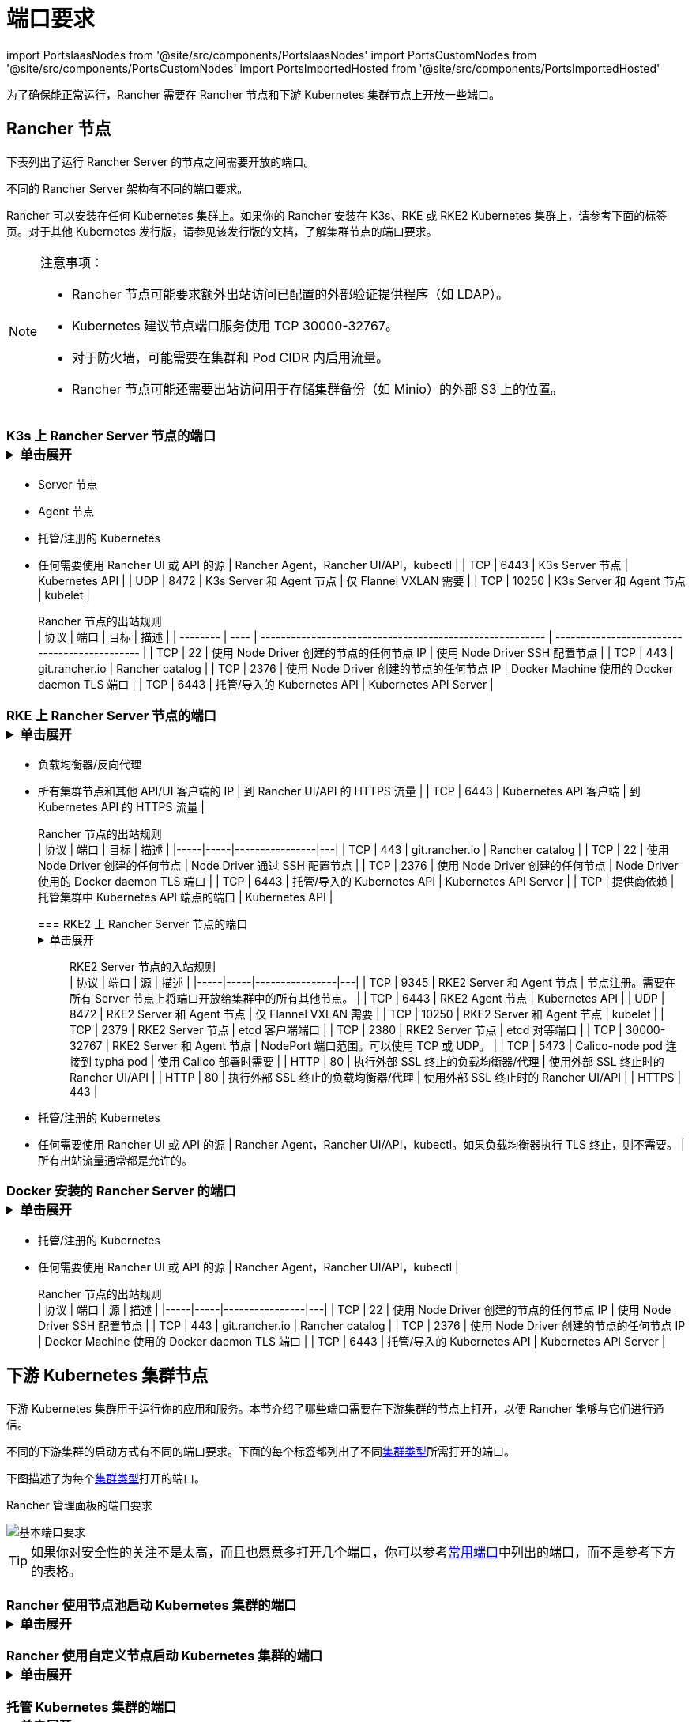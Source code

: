 = 端口要求
:description: 了解 Rancher 正常运行所需的端口要求，包括 Rancher 节点和下游 Kubernetes 集群节点

import PortsIaasNodes from '@site/src/components/PortsIaasNodes'
import PortsCustomNodes from '@site/src/components/PortsCustomNodes'
import PortsImportedHosted from '@site/src/components/PortsImportedHosted'

为了确保能正常运行，Rancher 需要在 Rancher 节点和下游 Kubernetes 集群节点上开放一些端口。

== Rancher 节点

下表列出了运行 Rancher Server 的节点之间需要开放的端口。

不同的 Rancher Server 架构有不同的端口要求。

Rancher 可以安装在任何 Kubernetes 集群上。如果你的 Rancher 安装在 K3s、RKE 或 RKE2 Kubernetes 集群上，请参考下面的标签页。对于其他 Kubernetes 发行版，请参见该发行版的文档，了解集群节点的端口要求。

[NOTE]
.注意事项：
====

* Rancher 节点可能要求额外出站访问已配置的外部验证提供程序（如 LDAP）。
* Kubernetes 建议节点端口服务使用 TCP 30000-32767。
* 对于防火墙，可能需要在集群和 Pod CIDR 内启用流量。
* Rancher 节点可能还需要出站访问用于存储集群备份（如 Minio）的外部 S3 上的位置。
====


=== K3s 上 Rancher Server 节点的端口+++<details>++++++<summary>+++单击展开+++</summary>+++ K3s server 需要开放端口 6443 才能供节点访问。 使用 Flannel VXLAN 时，节点需要能够通过 UDP 端口 8472 访问其他节点。节点不应监听任何其他端口。K3s 使用反向隧道，建立节点与 Server 的出站连接，所有 kubelet 流量都通过该隧道进行。但是，如果你不使用 Flannel，而是使用自定义的 CNI，K3s 则不需要打开 8472 端口。 如果要使用 Metrics Server，则需要在每个节点上打开端口 10250。 :::note 重要提示： 节点上的 VXLAN 端口会开放集群网络，让任何人均能访问集群。因此，不要将 VXLAN 端口暴露给外界。请使用禁用 8472 端口的防火墙/安全组来运行节点。 ::: 下表描述了入站和出站流量的端口要求： +++<figcaption>+++Rancher Server 节点的入站规则+++</figcaption>+++ | 协议 | 端口 | 源 | 描述 | |-----|-----|----------------|---| | TCP | 80 | 执行外部 SSL 终止的负载均衡器/代理 | 使用外部 SSL 终止时的 Rancher UI/API | | TCP | 443 |

* Server 节点
* Agent 节点
* 托管/注册的 Kubernetes
* 任何需要使用 Rancher UI 或 API 的源 | Rancher Agent，Rancher UI/API，kubectl | | TCP | 6443 | K3s Server 节点 | Kubernetes API | | UDP | 8472 | K3s Server 和 Agent 节点 | 仅 Flannel VXLAN 需要 | | TCP | 10250 | K3s Server 和 Agent 节点 | kubelet | +++<figcaption>+++Rancher 节点的出站规则+++</figcaption>+++ | 协议 | 端口 | 目标 | 描述 | | -------- | ---- | -------------------------------------------------------- | --------------------------------------------- | | TCP | 22 | 使用 Node Driver 创建的节点的任何节点 IP | 使用 Node Driver SSH 配置节点 | | TCP | 443 | git.rancher.io | Rancher catalog | | TCP | 2376 | 使用 Node Driver 创建的节点的任何节点 IP | Docker Machine 使用的 Docker daemon TLS 端口 | | TCP | 6443 | 托管/导入的 Kubernetes API | Kubernetes API Server |+++</details>+++

=== RKE 上 Rancher Server 节点的端口+++<details>++++++<summary>+++单击展开+++</summary>+++ 通常情况下，Rancher 安装在三个 RKE 节点上，这些节点都有 etcd、controlplane 和 worker 角色。 下表描述了 Rancher 节点之间流量的端口要求： +++<figcaption>+++Rancher 节点的流量规则+++</figcaption>+++ | 协议 | 端口 | 描述 | |-----|-----|----------------| | TCP | 443 | Rancher Agents | | TCP | 2379 | etcd 客户端请求 | | TCP | 2380 | etcd 对等通信 | | TCP | 6443 | Kubernetes apiserver | | TCP | 8443 | NGINX Ingress 的验证 Webhook | | UDP | 8472 | Canal/Flannel VXLAN 覆盖网络 | | TCP | 9099 | Canal/Flannel livenessProbe/readinessProbe | | TCP | 10250 | Metrics Server 与所有节点的通信 | | TCP | 10254 | Ingress controller livenessProbe/readinessProbe | 下表描述了入站和出站流量的端口要求： +++<figcaption>+++Rancher 节点的入站规则+++</figcaption>+++ | 协议 | 端口 | 源 | 描述 | |-----|-----|----------------|---| | TCP | 22 | RKE CLI | RKE 通过 SSH 配置节点 | | TCP | 80 | 负载均衡器/反向代理 | 到 Rancher UI/API 的 HTTP 流量 | | TCP | 443 |

* 负载均衡器/反向代理
* 所有集群节点和其他 API/UI 客户端的 IP | 到 Rancher UI/API 的 HTTPS 流量 | | TCP | 6443 | Kubernetes API 客户端 | 到 Kubernetes API 的 HTTPS 流量 | +++<figcaption>+++Rancher 节点的出站规则+++</figcaption>+++ | 协议 | 端口 | 目标 | 描述 | |-----|-----|----------------|---| | TCP | 443 | git.rancher.io | Rancher catalog | | TCP | 22 | 使用 Node Driver 创建的任何节点 | Node Driver 通过 SSH 配置节点 | | TCP | 2376 | 使用 Node Driver 创建的任何节点 | Node Driver 使用的 Docker daemon TLS 端口 | | TCP | 6443 | 托管/导入的 Kubernetes API | Kubernetes API Server | | TCP | 提供商依赖 | 托管集群中 Kubernetes API 端点的端口 | Kubernetes API |+++</details>+++

=== RKE2 上 Rancher Server 节点的端口+++<details>++++++<summary>+++单击展开+++</summary>+++ RKE2 server 需要开放端口 6443 和 9345 才能供集群中的其他节点访问。 使用 Flannel VXLAN 时，所有节点都需要能够通过 UDP 端口 8472 访问其他节点。 如果要使用 Metrics Server，则需要在每个节点上打开端口 10250。 :::note 重要提示： 节点上的 VXLAN 端口会开放集群网络，让任何人均能访问集群。因此，不要将 VXLAN 端口暴露给外界。请使用禁用 8472 端口的防火墙/安全组来运行节点。 ::: +++<figcaption>+++RKE2 Server 节点的入站规则+++</figcaption>+++ | 协议 | 端口 | 源 | 描述 | |-----|-----|----------------|---| | TCP | 9345 | RKE2 Server 和 Agent 节点 | 节点注册。需要在所有 Server 节点上将端口开放给集群中的所有其他节点。 | | TCP | 6443 | RKE2 Agent 节点 | Kubernetes API | | UDP | 8472 | RKE2 Server 和 Agent 节点 | 仅 Flannel VXLAN 需要 | | TCP | 10250 | RKE2 Server 和 Agent 节点 | kubelet | | TCP | 2379 | RKE2 Server 节点 | etcd 客户端端口 | | TCP | 2380 | RKE2 Server 节点 | etcd 对等端口 | | TCP | 30000-32767 | RKE2 Server 和 Agent 节点 | NodePort 端口范围。可以使用 TCP 或 UDP。 | | TCP | 5473 | Calico-node pod 连接到 typha pod | 使用 Calico 部署时需要 | | HTTP | 80 | 执行外部 SSL 终止的负载均衡器/代理 | 使用外部 SSL 终止时的 Rancher UI/API | | HTTP | 80 | 执行外部 SSL 终止的负载均衡器/代理 | 使用外部 SSL 终止时的 Rancher UI/API | | HTTPS | 443 |

* 托管/注册的 Kubernetes
* 任何需要使用 Rancher UI 或 API 的源 | Rancher Agent，Rancher UI/API，kubectl。如果负载均衡器执行 TLS 终止，则不需要。 | 所有出站流量通常都是允许的。+++</details>+++

=== Docker 安装的 Rancher Server 的端口+++<details>++++++<summary>+++单击展开+++</summary>+++ 下表描述了 Rancher 节点入站和出站流量的端口要求： +++<figcaption>+++Rancher 节点的入站规则+++</figcaption>+++ | 协议 | 端口 | 源 | 描述 | |-----|-----|----------------|---| | TCP | 80 | 执行外部 SSL 终止的负载均衡器/代理 | 使用外部 SSL 终止时的 Rancher UI/API | | TCP | 443 |

* 托管/注册的 Kubernetes
* 任何需要使用 Rancher UI 或 API 的源 | Rancher Agent，Rancher UI/API，kubectl | +++<figcaption>+++Rancher 节点的出站规则+++</figcaption>+++ | 协议 | 端口 | 源 | 描述 | |-----|-----|----------------|---| | TCP | 22 | 使用 Node Driver 创建的节点的任何节点 IP | 使用 Node Driver SSH 配置节点 | | TCP | 443 | git.rancher.io | Rancher catalog | | TCP | 2376 | 使用 Node Driver 创建的节点的任何节点 IP | Docker Machine 使用的 Docker daemon TLS 端口 | | TCP | 6443 | 托管/导入的 Kubernetes API | Kubernetes API Server |+++</details>+++

== 下游 Kubernetes 集群节点

下游 Kubernetes 集群用于运行你的应用和服务。本节介绍了哪些端口需要在下游集群的节点上打开，以便 Rancher 能够与它们进行通信。

不同的下游集群的启动方式有不同的端口要求。下面的每个标签都列出了不同xref:../../../how-to-guides/new-user-guides/kubernetes-clusters-in-rancher-setup/kubernetes-clusters-in-rancher-setup.adoc[集群类型]所需打开的端口。

下图描述了为每个xref:../../../how-to-guides/new-user-guides/kubernetes-clusters-in-rancher-setup/kubernetes-clusters-in-rancher-setup.adoc[集群类型]打开的端口。+++<figcaption>+++Rancher 管理面板的端口要求+++</figcaption>+++

image::/img/port-communications.svg[基本端口要求]

[TIP]
====

如果你对安全性的关注不是太高，而且也愿意多打开几个端口，你可以参考<<常用端口,常用端口>>中列出的端口，而不是参考下方的表格。
====


=== Rancher 使用节点池启动 Kubernetes 集群的端口+++<details>++++++<summary>+++单击展开+++</summary>+++ 下表描述了节点在[云提供商](../../../how-to-guides/new-user-guides/launch-kubernetes-with-rancher/use-new-nodes-in-an-infra-provider/use-new-nodes-in-an-infra-provider.md)中创建的情况下，[Rancher 启动 Kubernetes](../../../how-to-guides/new-user-guides/launch-kubernetes-with-rancher/launch-kubernetes-with-rancher.md) 的端口要求。 :::note 在 AWS EC2 或 DigitalOcean 等云提供商中创建集群期间，Rancher 会自动打开所需的端口。 ::: +++<PortsIaasNodes>++++++</PortsIaasNodes>++++++</details>+++

=== Rancher 使用自定义节点启动 Kubernetes 集群的端口+++<details>++++++<summary>+++单击展开+++</summary>+++ 下表描述了使用[自定义节点](../../../reference-guides/cluster-configuration/rancher-server-configuration/use-existing-nodes/use-existing-nodes.md)的情况下，[Rancher 启动 Kubernetes](../../../how-to-guides/new-user-guides/launch-kubernetes-with-rancher/launch-kubernetes-with-rancher.md) 的端口要求。 +++<PortsCustomNodes>++++++</PortsCustomNodes>++++++</details>+++

=== 托管 Kubernetes 集群的端口+++<details>++++++<summary>+++单击展开+++</summary>+++ 下表描述了[托管集群](../../../how-to-guides/new-user-guides/kubernetes-clusters-in-rancher-setup/set-up-clusters-from-hosted-kubernetes-providers/set-up-clusters-from-hosted-kubernetes-providers.md)的端口要求。 +++<PortsImportedHosted>++++++</PortsImportedHosted>++++++</details>+++

=== 已注册集群的端口

[NOTE]
====

在 Rancher 2.5 之前，注册集群被称为导入集群。
====
+++<details>++++++<summary>+++单击展开+++</summary>+++ 下表描述了[注册集群](../../../how-to-guides/new-user-guides/kubernetes-clusters-in-rancher-setup/register-existing-clusters.md)的端口要求。 +++<PortsImportedHosted>++++++</PortsImportedHosted>++++++</details>+++

== 其他端口注意事项

=== 常用端口

无论集群是什么类型，常用端口通常在你的 Kubernetes 节点上打开。

import CommonPortsTable from '../../../shared-files/_common-ports-table.md';+++<CommonPortsTable>++++++</CommonPortsTable>+++

'''

=== 本地节点流量

上述要求中标记为``本地流量``（例如 `9099 TCP`）的端口会用于 Kubernetes 健康检查 （`livenessProbe` 和 `readinessProbe`）。
这些健康检查是在节点本身执行的。在大多数云环境中，这种本地流量是默认允许的。

但是，在以下情况下可能会阻止此流量：

* 你已在节点上应用了严格的主机防火墙策略。
* 你正在使用有多个接口（多宿主）的节点。

在这些情况下，你必须在你的主机防火墙中主动允许这种流量，如果是公共/私有云托管的主机（例如 AWS 或 OpenStack），你需要在你的安全组配置中主动允许此流量。请记住，如果你在安全组中使用安全组作为源或目标，主动开放端口只适用于节点/实例的私有接口。

=== Rancher AWS EC2 安全组

当你使用 xref:../../../how-to-guides/new-user-guides/launch-kubernetes-with-rancher/use-new-nodes-in-an-infra-provider/create-an-amazon-ec2-cluster.adoc[AWS EC2 Node Driver] 在 Rancher 中配置集群节点时，你可以让 Rancher 创建一个名为 `rancher-nodes` 的安全组。以下规则会自动添加到该安全组中。

[cols=",^,^,,^"]
|===
| 类型 | 协议 | 端口范围 | 源/目标 | 规则类型

| SSH
| TCP
| 22
| 0.0.0.0/0
| 入站

| HTTP
| TCP
| 80
| 0.0.0.0/0
| 入站

| 自定义 TCP 规则
| TCP
| 443
| 0.0.0.0/0
| 入站

| 自定义 TCP 规则
| TCP
| 2376
| 0.0.0.0/0
| 入站

| 自定义 TCP 规则
| TCP
| 2379-2380
| sg-xxx (rancher-nodes)
| 入站

| 自定义 UDP 规则
| UDP
| 4789
| sg-xxx (rancher-nodes)
| 入站

| 自定义 TCP 规则
| TCP
| 6443
| 0.0.0.0/0
| 入站

| 自定义 UDP 规则
| UDP
| 8472
| sg-xxx (rancher-nodes)
| 入站

| 自定义 TCP 规则
| TCP
| 10250-10252
| sg-xxx (rancher-nodes)
| 入站

| 自定义 TCP 规则
| TCP
| 10256
| sg-xxx (rancher-nodes)
| 入站

| 自定义 TCP 规则
| TCP
| 30000-32767
| 0.0.0.0/0
| 入站

| 自定义 UDP 规则
| UDP
| 30000-32767
| 0.0.0.0/0
| 入站

| 所有流量
| 全部
| 全部
| 0.0.0.0/0
| 出站
|===

=== 打开 SUSE Linux 端口

SUSE Linux 可能有一个防火墙，默认情况下会阻止所有端口。要打开将主机添加到自定义集群所需的端口：

[tabs]
====
Tab SLES 15 / openSUSE Leap 15::
+
1. SSH 进入实例。 1. 以文本模式启动 YaST： ``` sudo yast2 ``` 1. 导航到**安全和用户** > **防火墙** > **区域：公共** > **端口**。要在界面内导航，请参照[说明](https://doc.opensuse.org/documentation/leap/reference/html/book-reference/cha-yast-text.html#sec-yast-cli-navigate)。 1. 要打开所需的端口，把它们输入到 **TCP 端口** 和 **UDP 端口** 字段。在这个例子中，端口 9796 和 10250 也被打开，用于监控。由此产生的字段应类似于以下内容： ```yaml TCP Ports 22, 80, 443, 2376, 2379, 2380, 6443, 9099, 9796, 10250, 10254, 30000-32767 UDP Ports 8472, 30000-32767 ``` 1. 所有必须端口都输入后，选择**接受**。 

Tab SLES 12 / openSUSE Leap 42::
+
1. SSH 进入实例。 1. 编辑 `/etc/sysconfig/SuSEfirewall2` 并打开所需的端口。在这个例子中，端口 9796 和 10250 也被打开，用于监控。 ``` FW_SERVICES_EXT_TCP="22 80 443 2376 2379 2380 6443 9099 9796 10250 10254 30000:32767" FW_SERVICES_EXT_UDP="8472 30000:32767" FW_ROUTE=yes ``` 1. 用新的端口重启防火墙： ``` SuSEfirewall2 ```
====

*结果* ：该节点已打开添加到自定义集群所需的端口。
